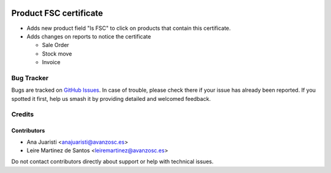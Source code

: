 .. image:: https://img.shields.io/badge/licence-AGPL--3-blue.svg
   :target: http://www.gnu.org/licenses/agpl-3.0-standalone.html
   :alt: License: AGPL-3

=======================
Product FSC certificate
=======================

* Adds new product field "Is FSC" to click on products that contain this certificate.
* Adds changes on reports to notice the certificate

  - Sale Order
  - Stock move
  - Invoice


Bug Tracker
===========

Bugs are tracked on `GitHub Issues
<https://github.com/avanzosc/odoo-addons/issues>`_. In case of trouble, please
check there if your issue has already been reported. If you spotted it first,
help us smash it by providing detailed and welcomed feedback.

Credits
=======

Contributors
------------
* Ana Juaristi <anajuaristi@avanzosc.es>
* Leire Martinez de Santos <leiremartinez@avanzosc.es>

Do not contact contributors directly about support or help with technical issues.
